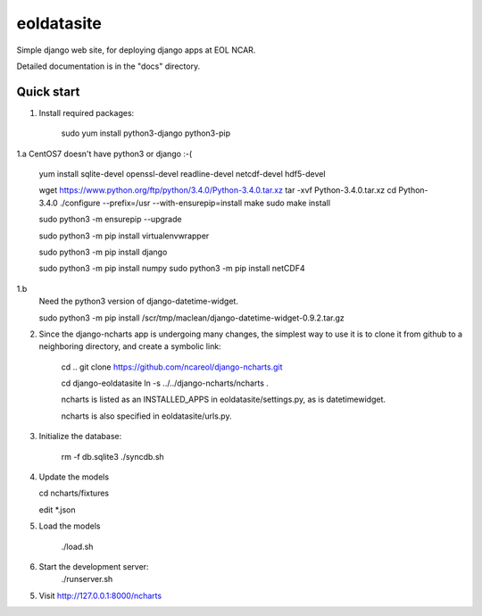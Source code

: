 =====
eoldatasite
=====

Simple django web site, for deploying django apps at EOL NCAR.

Detailed documentation is in the "docs" directory.

Quick start
-----------

1. Install required packages:

    sudo yum install python3-django python3-pip

1.a CentOS7 doesn't have python3 or django :-(

    yum install sqlite-devel openssl-devel readline-devel netcdf-devel hdf5-devel

    wget https://www.python.org/ftp/python/3.4.0/Python-3.4.0.tar.xz
    tar -xvf Python-3.4.0.tar.xz
    cd Python-3.4.0
    ./configure --prefix=/usr --with-ensurepip=install
    make
    sudo make install

    sudo python3 -m ensurepip --upgrade

    sudo python3 -m pip install virtualenvwrapper

    sudo python3 -m pip install django

    sudo python3 -m pip install numpy
    sudo python3 -m pip install netCDF4


1.b
    Need the python3 version of django-datetime-widget.

    sudo python3 -m pip install /scr/tmp/maclean/django-datetime-widget-0.9.2.tar.gz

2. Since the django-ncharts app is undergoing many changes, the simplest way to use it 
   is to clone it from github to a neighboring directory, and create a symbolic link:

    cd ..
    git clone https://github.com/ncareol/django-ncharts.git

    cd django-eoldatasite
    ln -s ../../django-ncharts/ncharts .

    ncharts is listed as an INSTALLED_APPS in eoldatasite/settings.py, as is datetimewidget.

    ncharts is also specified in eoldatasite/urls.py.

3. Initialize the database:
    
    rm -f db.sqlite3
    ./syncdb.sh

4. Update the models

   cd ncharts/fixtures

   edit \*.json

5. Load the models

    ./load.sh


6. Start the development server:
    ./runserver.sh
    

5. Visit http://127.0.0.1:8000/ncharts
